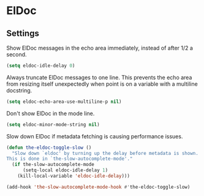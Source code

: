 * ElDoc
** Requirements                                                   :noexport:
#+begin_src emacs-lisp
  ;;; the-eldoc.el --- Eldoc customizations

  (require 'the-slow)
#+end_src
** Settings
Show ElDoc messages in the echo area immediately, instead of after 1/2
a second.

#+begin_src emacs-lisp
  (setq eldoc-idle-delay 0)
#+end_src

Always truncate ElDoc messages to one line. This prevents the echo
area from resizing itself unexpectedly when point is on a variable
with a multiline docstring.

#+begin_src emacs-lisp
  (setq eldoc-echo-area-use-multiline-p nil)
#+end_src

Don't show ElDoc in the mode line.

#+begin_src emacs-lisp
  (setq eldoc-minor-mode-string nil)
#+end_src

Slow down ElDoc if metadata fetching is causing performance issues.

#+begin_src emacs-lisp
  (defun the-eldoc-toggle-slow ()
    "Slow down `eldoc' by turning up the delay before metadata is shown.
  This is done in `the-slow-autocomplete-mode'."
    (if the-slow-autocomplete-mode
        (setq-local eldoc-idle-delay 1)
      (kill-local-variable 'eldoc-idle-delay)))

  (add-hook 'the-slow-autocomplete-mode-hook #'the-eldoc-toggle-slow)
#+end_src

** Provides                                                       :noexport:
#+begin_src emacs-lisp
  (provide 'the-eldoc)

  ;;; the-eldoc.el ends here
#+end_src
